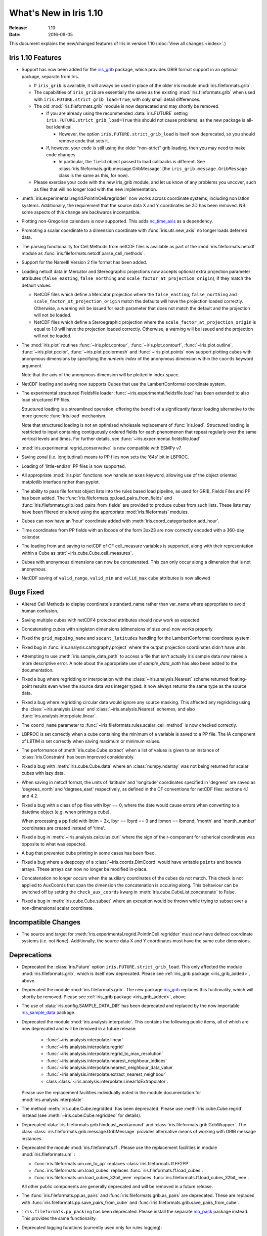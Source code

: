 What's New in Iris 1.10
***********************

:Release: 1.10
:Date: 2016-09-05

This document explains the new/changed features of Iris in version 1.10
(:doc:`View all changes <index>`.)

Iris 1.10 Features
==================
.. _iris_grib_added:

* Support has now been added for the
  `iris_grib <https://github.com/SciTools/iris-grib>`_ package, which
  provides GRIB format support in an optional package, separate from Iris.

  * If ``iris_grib`` is available, it will always be used in place of the older
    iris module :mod:`iris.fileformats.grib`.

  * The capabilities of ``iris_grib`` are essentially the same as the existing
    :mod:`iris.fileformats.grib` when used with ``iris.FUTURE.strict_grib_load=True``,
    with only small detail differences.

  * The old :mod:`iris.fileformats.grib` module is now deprecated and may shortly be
    removed.

    * If you are already using the recommended :data:`iris.FUTURE` setting
      ``iris.FUTURE.strict_grib_load=True`` this should not cause problems, as
      the new package is all-but identical.

      * However, the option ``iris.FUTURE.strict_grib_load`` is itself now
        deprecated, so you should remove code that sets it.

    * If, however, your code is still using the older "non-strict" grib
      loading, then you may need to make code changes.

      * In particular, the ``field`` object passed to load callbacks is
        different.
        See :class:`iris.fileformats.grib.message.GribMessage` (the
        ``iris_grib.message.GribMessage`` class is the same as this, for now).

  * Please exercise your code with the new iris_grib module, and let us know of
    any problems you uncover, such as files that will no longer load with the
    new implementation.

* :meth:`iris.experimental.regrid.PointInCell.regridder` now works across coordinate systems, including non latlon systems. Additionally, the requirement that the source data X and Y coordinates be 2D has been removed. NB: some aspects of this change are backwards incompatible.
* Plotting non-Gregorian calendars is now supported. This adds `nc_time_axis <https://github.com/SciTools/nc-time-axis>`_ as a dependency.
* Promoting a scalar coordinate to a dimension coordinate with :func:`iris.util.new_axis` no longer loads deferred data.
* The parsing functionality for Cell Methods from netCDF files is available as part of the :mod:`iris.fileformats.netcdf` module as :func:`iris.fileformats.netcdf.parse_cell_methods`.
* Support for the NameIII Version 2 file format has been added.
* Loading netcdf data in Mercator and Stereographic projections now accepts optional extra projection parameter attributes (``false_easting``, ``false_northing`` and ``scale_factor_at_projection_origin``), if they match the default values.

  * NetCDF files which define a Mercator projection where the ``false_easting``, ``false_northing`` and ``scale_factor_at_projection_origin`` match the defaults will have the projection loaded correctly. Otherwise, a warning will be issued for each parameter that does not match the default and the projection will not be loaded.
  * NetCDF files which define a Steroegraphic projection where the ``scale_factor_at_projection_origin`` is equal to 1.0 will have the projection loaded correctly. Otherwise, a warning will be issued and the projection will not be loaded.

* The :mod:`iris.plot` routines :func:`~iris.plot.contour`, :func:`~iris.plot.contourf`, :func:`~iris.plot.outline`, :func:`~iris.plot.pcolor`, :func:`~iris.plot.pcolormesh` and :func:`~iris.plot.points` now support plotting cubes with anonymous dimensions by specifying the *numeric index* of the anonymous dimension within the ``coords`` keyword argument.

  Note that the axis of the anonymous dimension will be plotted in index space.

* NetCDF loading and saving now supports Cubes that use the LambertConformal coordinate system.
* The experimental structured Fieldsfile loader :func:`~iris.experimental.fieldsfile.load` has been extended to also load structured PP files.

  Structured loading is a streamlined operation, offering the benefit of a significantly faster loading alternative to the more generic :func:`iris.load` mechanism.

  Note that structured loading is not an optimised wholesale replacement of :func:`iris.load`. Structured loading is restricted to input containing contiguously ordered fields for each phenomenon that repeat regularly over the same vertical levels and times. For further details, see :func:`~iris.experimental.fieldsfile.load` 

* :mod:`iris.experimental.regrid_conservative` is now compatible with ESMPy v7.
* Saving zonal (i.e. longitudinal) means to PP files now sets the '64s' bit in LBPROC.
* Loading of 'little-endian' PP files is now supported.
* All appropriate :mod:`iris.plot` functions now handle an ``axes`` keyword, allowing use of the object oriented matplotlib interface rather than pyplot.
* The ability to pass file format object lists into the rules based load pipeline, as used for GRIB, Fields Files and PP has been added.  The :func:`iris.fileformats.pp.load_pairs_from_fields` and :func:`iris.fileformats.grib.load_pairs_from_fields` are provided to produce cubes from such lists.  These lists may have been filtered or altered using the appropriate :mod:`iris.fileformats` modules.
* Cubes can now have an 'hour' coordinate added with :meth:`iris.coord_categorisation.add_hour`.
* Time coordinates from PP fields with an lbcode of the form 3xx23 are now correctly encoded with a 360-day calendar.
* The loading from and saving to netCDF of CF cell_measure variables is supported, along with their representation within a Cube as :attr:`~iris.cube.Cube.cell_measures`.
* Cubes with anonymous dimensions can now be concatenated. This can only occur along a dimension that is not anonymous.
* NetCDF saving of ``valid_range``, ``valid_min`` and ``valid_max`` cube attributes is now allowed.

Bugs Fixed
==========
* Altered Cell Methods to display coordinate's standard_name rather than var_name where appropriate to avoid human confusion.
* Saving multiple cubes with netCDF4 protected attributes should now work as expected.
* Concatenating cubes with singleton dimensions (dimensions of size one) now works properly.
* Fixed the ``grid_mapping_name`` and ``secant_latitudes`` handling for the LambertConformal coordinate system.
* Fixed bug in :func:`iris.analysis.cartography.project` where the output projection coordinates didn't have units.
* Attempting to use :meth:`iris.sample_data_path` to access a file that isn't actually Iris sample data now raises a more descriptive error. A note about the appropriate use of `sample_data_path` has also been added to the documentation.
* Fixed a bug where regridding or interpolation with the :class:`~iris.analysis.Nearest` scheme returned floating-point results even when the source data was integer typed. It now always returns the same type as the source data.
* Fixed a bug where regridding circular data would ignore any source masking. This affected any regridding using the :class:`~iris.analysis.Linear` and :class:`~iris.analysis.Nearest` schemes, and also :func:`iris.analysis.interpolate.linear`.
* The ``coord_name`` parameter to :func:`~iris.fileformats.rules.scalar_cell_method` is now checked correctly.
* LBPROC is set correctly when a cube containing the minimum of a variable is saved to a PP file. The IA component of LBTIM is set correctly when saving maximum or minimum values.
* The performance of :meth:`iris.cube.Cube.extract` when a list of values is given to an instance of :class:`iris.Constraint` has been improved considerably.
* Fixed a bug with :meth:`iris.cube.Cube.data` where an :class:`numpy.ndarray` was not being returned for scalar cubes with lazy data.
* When saving in netcdf format, the units of 'latitude' and 'longitude' coordinates specified in 'degrees' are saved as 'degrees_north' and 'degrees_east' respectively, as defined in the CF conventions for netCDF files: sections 4.1 and 4.2.
* Fixed a bug with a class of pp files with lbyr == 0, where the date would cause errors when converting to a datetime object (e.g. when printing a cube).

  When processing a pp field with lbtim = 2x, lbyr == lbyrd == 0 and lbmon == lbmond, 'month' and 'month_number' coordinates are created instead of 'time'.

* Fixed a bug in :meth:`~iris.analysis.calculus.curl` where the sign of the r-component for spherical coordinates was opposite to what was expected.  
* A bug that prevented cube printing in some cases has been fixed.
* Fixed a bug where a deepcopy of a :class:`~iris.coords.DimCoord` would have writable ``points`` and ``bounds`` arrays. These arrays can now no longer be modified in-place.
* Concatenation no longer occurs when the auxiliary coordinates of the cubes do not match. This check is not applied to AuxCoords that span the dimension the concatenation is occuring along. This behaviour can be switched off by setting the ``check_aux_coords`` kwarg in :meth:`iris.cube.CubeList.concatenate` to False.
* Fixed a bug in :meth:`iris.cube.Cube.subset` where an exception would be thrown while trying to subset over a non-dimensional scalar coordinate.

Incompatible Changes
====================
* The source and target for :meth:`iris.experimental.regrid.PointInCell.regridder` must now have defined coordinate systems (i.e. not ``None``). Additionally, the source data X and Y coordinates must have the same cube dimensions.

Deprecations
============
* Deprecated the :class:`iris.Future` option
  ``iris.FUTURE.strict_grib_load``.
  This only affected the module :mod:`iris.fileformats.grib`, which is itself
  now deprecated.
  Please see :ref:`iris_grib package <iris_grib_added>`, above.
* Deprecated the module :mod:`iris.fileformats.grib`.  The new package
  `iris_grib <https://github.com/SciTools/iris-grib>`_ replaces this
  fuctionality, which will shortly be removed.
  Please see :ref:`iris_grib package <iris_grib_added>`, above.
* The use of :data:`iris.config.SAMPLE_DATA_DIR` has been deprecated and replaced by the now importable `iris_sample_data <https://github.com/SciTools/iris-sample-data>`_ package.
 
* Deprecated the module :mod:`iris.analysis.interpolate`.
  This contains the following public items, all of which are now deprecated and
  will be removed in a future release:

    * :func:`~iris.analysis.interpolate.linear`
    * :func:`~iris.analysis.interpolate.regrid`
    * :func:`~iris.analysis.interpolate.regrid_to_max_resolution`
    * :func:`~iris.analysis.interpolate.nearest_neighbour_indices`
    * :func:`~iris.analysis.interpolate.nearest_neighbour_data_value`
    * :func:`~iris.analysis.interpolate.extract_nearest_neighbour`
    * class :class:`~iris.analysis.interpolate.Linear1dExtrapolator`.

  Please use the replacement facilities individually noted in the module
  documentation for :mod:`iris.analysis.interpolate`
* The method :meth:`iris.cube.Cube.regridded` has been deprecated.
  Please use :meth:`iris.cube.Cube.regrid` instead (see
  :meth:`~iris.cube.Cube.regridded` for details).
* Deprecated :data:`iris.fileformats.grib.hindcast_workaround` and :class:`iris.fileformats.grib.GribWrapper`. The class :class:`iris.fileformats.grib.message.GribMessage` provides alternative means of working with GRIB message instances.
* Deprecated the module :mod:`iris.fileformats.ff`.  Please use the replacement
  facilities in module :mod:`iris.fileformats.um` :

  * :func:`iris.fileformats.um.um_to_pp` replaces :class:`iris.fileformats.ff.FF2PP`.
  * :func:`iris.fileformats.um.load_cubes` replaces :func:`iris.fileformats.ff.load_cubes`.
  * :func:`iris.fileformats.um.load_cubes_32bit_ieee` replaces :func:`iris.fileformats.ff.load_cubes_32bit_ieee`.

  All other public components are generally deprecated and will be removed in a future release.

* The :func:`iris.fileformats.pp.as_pairs` and :func:`iris.fileformats.grib.as_pairs` are deprecated.  These are replaced with :func:`iris.fileformats.pp.save_pairs_from_cube` and :func:`iris.fileformats.grib.save_pairs_from_cube`.
* ``iris.fileformats.pp_packing`` has been deprecated. Please install the separate `mo_pack <https://github.com/SciTools/mo_pack>`_ package instead. This provides the same functionality.
* Deprecated logging functions (currently used only for rules logging):  
 :data:`iris.config.iris.config.RULE_LOG_DIR`,
 :data:`iris.config.iris.config.RULE_LOG_IGNORE` and
 :data:`iris.fileformats.rules.log`.

* Deprecated all the remaining text rules mechanisms:  
 :class:`iris.fileformats.rules.DebugString`,
 :class:`iris.fileformats.rules.CMAttribute`,
 :class:`iris.fileformats.rules.CMCustomAttribute`,
 :class:`iris.fileformats.rules.CoordAndDims`,
 :class:`iris.fileformats.rules.Rule`,
 :class:`iris.fileformats.rules.FunctionRule`,
 :class:`iris.fileformats.rules.ProcedureRule`,
 :class:`iris.fileformats.rules.RulesContainer` and
 :func:`iris.fileformats.rules.calculate_forecast_period`.

* Deprecated the custom pp save rules mechanism implemented by the functions :func:`iris.fileformats.pp.add_save_rules` and :func:`iris.fileformats.pp.reset_save_rules`. The functions :func:`iris.fileformats.pp.as_fields`, :func:`iris.fileformats.pp.as_pairs` and :func:`iris.fileformats.pp.save_fields` provide alternative means of achieving the same ends.

Documentation Changes
=====================
* It is now clear that repeated values will form a group under :meth:`iris.cube.Cube.aggregated_by` even if they aren't consecutive. Hence, the documentation for :mod:`iris.cube` has been changed to reflect this.
* The documentation for :meth:`iris.analysis.calculus.curl` has been updated for clarity.
* False claims about :meth:`iris.fileformats.pp.save`, :meth:`iris.fileformats.pp.as_pairs`, and :meth:`iris.fileformats.pp.as_fields` being able to take instances of :class:`iris.cube.CubeList` as inputs have been removed.
* A :doc:`new code example <../examples/Meteorology/wind_speed>`, demonstrating the use of a quiver plot to display wind speeds over Lake Victoria, has been added.
* The docstring for :data:`iris.analysis.SUM` has been updated to explicitly state that weights passed to it aren't normalised internally.
* A note regarding the impossibility of partially collapsing multi-dimensional coordinates has been added to the user guide.

